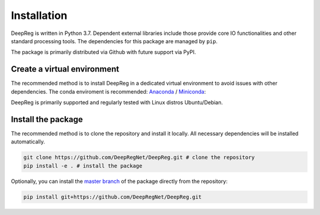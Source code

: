Installation
============

DeepReg is written in Python 3.7. Dependent external libraries
include those provide core IO functionalities and other standard
processing tools. The dependencies for this package are managed by
``pip``.

The package is primarily distributed via Github with future support via
PyPI.

Create a virtual environment
----------------------------

The recommended method is to install DeepReg in a dedicated virtual
environment to avoid issues with other dependencies. The conda
enviroment is recommended:
`Anaconda <https://docs.anaconda.com/anaconda/install/>`__ /
`Miniconda <https://docs.conda.io/en/latest/miniconda.html>`__:

DeepReg is primarily supported and regularly tested with Linux distros
Ubuntu/Debian.

.. tabs::

    .. tab:: Linux

        With CPU only

        .. code:: bash

            conda create --name deepreg python=3.7 tensorflow=2.2
            conda activate deepreg

        With GPU

        .. code:: bash

            conda create --name deepreg python=3.7 tensorflow-gpu=2.2
            conda activate deepreg


    .. tab:: Mac OS

        With CPU only

        .. code:: bash

            conda create --name deepreg python=3.7 tensorflow=2.2
            conda activate deepreg


        With GPU

        .. warning::

            Not supported or tested.

    .. tab:: Windows

        With CPU only

        .. warning::

            DeepReg is not fully supported under Windows, however,
            [Windows Subsystem Linux](https://docs.microsoft.com/en-us/windows/wsl/install-win10)
            may be recommended for use with CPU only. Then follow the instructions with Linux.

        With GPU

        .. warning::

            Not supported or tested.


Install the package
-------------------

The recommended method is to clone the repository and install it
locally. All necessary dependencies will be installed automatically.

.. code:: bash

    git clone https://github.com/DeepRegNet/DeepReg.git # clone the repository
    pip install -e . # install the package

Optionally, you can install the `master
branch <https://github.com/DeepRegNet/DeepReg.git>`__ of the package
directly from the repository:

.. code:: bash

    pip install git+https://github.com/DeepRegNet/DeepReg.git
